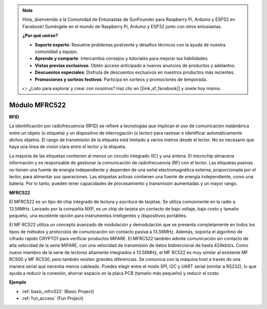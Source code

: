 .. note::

    Hola, ¡bienvenido a la Comunidad de Entusiastas de SunFounder para Raspberry Pi, Arduino y ESP32 en Facebook! Sumérgete en el mundo de Raspberry Pi, Arduino y ESP32 junto con otros entusiastas.

    **¿Por qué unirse?**

    - **Soporte experto**: Resuelve problemas postventa y desafíos técnicos con la ayuda de nuestra comunidad y equipo.
    - **Aprende y comparte**: Intercambia consejos y tutoriales para mejorar tus habilidades.
    - **Vistas previas exclusivas**: Obtén acceso anticipado a nuevos anuncios de productos y adelantos.
    - **Descuentos especiales**: Disfruta de descuentos exclusivos en nuestros productos más recientes.
    - **Promociones y sorteos festivos**: Participa en sorteos y promociones de temporada.

    👉 ¿Listo para explorar y crear con nosotros? Haz clic en [|link_sf_facebook|] y únete hoy mismo.

.. _cpn_mfrc522:

Módulo MFRC522
=====================

**RFID**

La identificación por radiofrecuencia (RFID) se refiere a tecnologías que implican el uso de comunicación inalámbrica entre un objeto (o etiqueta) y un dispositivo de interrogación (o lector) para rastrear e identificar automáticamente dichos objetos. El rango de transmisión de la etiqueta está limitado a varios metros desde el lector. No es necesario que haya una línea de visión clara entre el lector y la etiqueta.

La mayoría de las etiquetas contienen al menos un circuito integrado (IC) y una antena. El microchip almacena información y es responsable de gestionar la comunicación de radiofrecuencia (RF) con el lector. Las etiquetas pasivas no tienen una fuente de energía independiente y dependen de una señal electromagnética externa, proporcionada por el lector, para alimentar sus operaciones. Las etiquetas activas contienen una fuente de energía independiente, como una batería. Por lo tanto, pueden tener capacidades de procesamiento y transmisión aumentadas y un mayor rango.

.. image:: img/mfrc522.png

**MFRC522**

El MFRC522 es un tipo de chip integrado de lectura y escritura de tarjetas. Se utiliza comúnmente en la radio a 13.56MHz. Lanzado por la compañía NXP, es un chip de tarjeta sin contacto de bajo voltaje, bajo costo y tamaño pequeño, una excelente opción para instrumentos inteligentes y dispositivos portátiles.

El MF RC522 utiliza un concepto avanzado de modulación y demodulación que se presenta completamente en todos los tipos de métodos y protocolos de comunicación sin contacto pasiva a 13.56MHz. Además, soporta el algoritmo de cifrado rápido CRYPTO1 para verificar productos MIFARE. El MFRC522 también admite comunicación sin contacto de alta velocidad de la serie MIFARE, con una velocidad de transmisión de datos bidireccional de hasta 424kbit/s. Como nuevo miembro de la serie de lectores altamente integrados a 13.56MHz, el MF RC522 es muy similar al existente MF RC500 y MF RC530, pero también existen grandes diferencias. Se comunica con la máquina host a través de una manera serial que necesita menos cableado. Puedes elegir entre el modo SPI, I2C y UART serial (similar a RS232), lo que ayuda a reducir la conexión, ahorrar espacio en la placa PCB (tamaño más pequeño) y reducir el costo.

**Ejemplo**


* :ref:`basic_mfrc522` (Basic Project)
* :ref:`fun_access` (Fun Project)